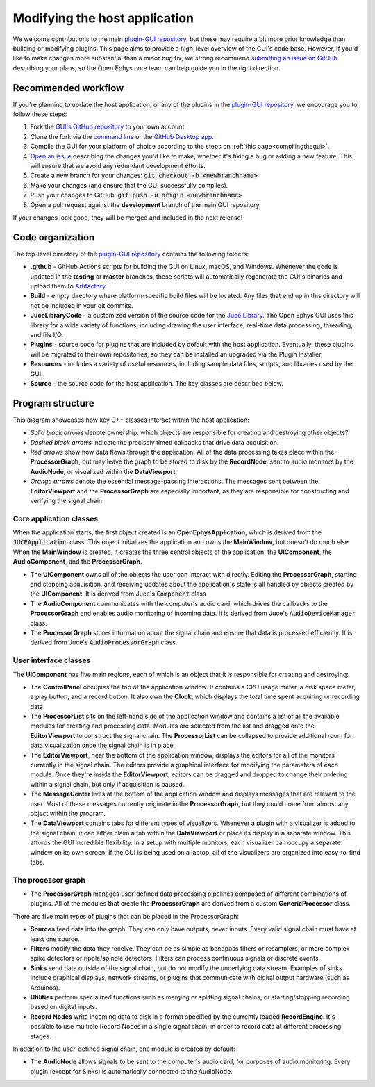.. _modifyingthehostapplication:
.. role:: raw-html-m2r(raw)
   :format: html

Modifying the host application
================================

We welcome contributions to the main `plugin-GUI repository <https://github.com/open-ephys/plugin-GUI>`__, but these may require a bit more prior knowledge than building or modifying plugins. This page aims to provide a high-level overview of the GUI's code base. However, if you'd like to make changes more substantial than a minor bug fix, we strong recommend `submitting an issue on GitHub <https://github.com/open-ephys/plugin-GUI/issues>`__ describing your plans, so the Open Ephys core team can help guide you in the right direction.

Recommended workflow
--------------------

If you're planning to update the host application, or any of the plugins in the `plugin-GUI repository <https://github.com/open-ephys/plugin-GUI>`__, we encourage you to follow these steps:

1. Fork |fork icon| the `GUI's GitHub repository <https://github.com/open-ephys/plugin-GUI>`__ to your own account.

2. Clone the fork via the `command line <https://docs.github.com/en/github/creating-cloning-and-archiving-repositories/cloning-a-repository#cloning-a-repository-using-the-command-line>`__ or the `GitHub Desktop app <https://desktop.github.com/>`__. 

3. Compile the GUI for your platform of choice according to the steps on :ref:`this page<compilingthegui>`.

4. `Open an issue <https://github.com/open-ephys/plugin-GUI/issues>`__ describing the changes you'd like to make, whether it's fixing a bug or adding a new feature. This will ensure that we avoid any redundant development efforts.

5. Create a new branch for your changes: :code:`git checkout -b <newbranchname>`

6. Make your changes (and ensure that the GUI successfully compiles).

7. Push your changes to GitHub: :code:`git push -u origin <newbranchname>`

8. Open a pull request against the **development** branch of the main GUI repository.

If your changes look good, they will be merged and included in the next release!

Code organization
------------------

The top-level directory of the `plugin-GUI repository <https://github.com/open-ephys/plugin-GUI>`__ contains the following folders:

* **.github** - GitHub Actions scripts for building the GUI on Linux, macOS, and Windows. Whenever the code is updated in the **testing** or **master** branches, these scripts will automatically regenerate the GUI's binaries and upload them to `Artifactory <https://openephysgui.jfrog.io/ui/packages>`__.

* **Build** - empty directory where platform-specific build files will be located. Any files that end up in this directory will not be included in your git commits.

* **JuceLibraryCode** - a customized version of the source code for the `Juce Library <https://juce.com/>`__. The Open Ephys GUI uses this library for a wide variety of functions, including drawing the user interface, real-time data processing, threading, and file I/O.

* **Plugins** - source code for plugins that are included by default with the host application. Eventually, these plugins will be migrated to their own repositories, so they can be installed an upgraded via the Plugin Installer.

* **Resources** - includes a variety of useful resources, including sample data files, scripts, and libraries used by the GUI.

* **Source** - the source code for the host application. The key classes are described below.

Program structure
------------------

This diagram showcases how key C++ classes interact within the host application:

.. image:: ../_static/images/developerguide/data-flow-01.png
  :alt: Image of the GUI's internal structure

* *Solid black arrows* denote ownership: which objects are responsible for creating and destroying other objects?

* *Dashed black arrows* indicate the precisely timed callbacks that drive data acquisition.

* *Red arrows* show how data flows through the application. All of the data processing takes place within the **ProcessorGraph**, but may leave the graph to be stored to disk by the **RecordNode**, sent to audio monitors by the **AudioNode**, or visualized within the **DataViewport**.

* *Orange arrows* denote the essential message-passing interactions. The messages sent between the **EditorViewport** and the **ProcessorGraph** are especially important, as they are responsible for constructing and verifying the signal chain.

Core application classes
##########################

When the application starts, the first object created is an **OpenEphysApplication**, which is derived from the :code:`JUCEApplication` class. This object initializes the application and owns the **MainWindow**, but doesn't do much else. When the **MainWindow** is created, it creates the three central objects of the application: the **UIComponent**, the **AudioComponent**, and the **ProcessorGraph**.

* The **UIComponent** owns all of the objects the user can interact with directly. Editing the **ProcessorGraph**, starting and stopping acquisition, and receiving updates about the application's state is all handled by objects created by the **UIComponent**. It is derived from Juce's :code:`Component` class

* The **AudioComponent** communicates with the computer's audio card, which drives the callbacks to the **ProcessorGraph** and enables audio monitoring of incoming data. It is derived from Juce's :code:`AudioDeviceManager` class.

* The **ProcessorGraph** stores information about the signal chain and ensure that data is processed efficiently. It is derived from Juce's :code:`AudioProcessorGraph` class.

User interface classes
#######################

The **UIComponent** has five main regions, each of which is an object that it is responsible for creating and destroying:

* The **ControlPanel** occupies the top of the application window. It contains a CPU usage meter, a disk space meter, a play button, and a record button. It also own the **Clock**, which displays the total time spent acquiring or recording data.

* The **ProcessorList** sits on the left-hand side of the application window and contains a list of all the available modules for creating and processing data. Modules are selected from the list and dragged onto the **EditorViewport** to construct the signal chain. The **ProcessorList** can be collapsed to provide additional room for data visualization once the signal chain is in place.

* The **EditorViewport**, near the bottom of the application window, displays the editors for all of the monitors currently in the signal chain. The editors provide a graphical interface for modifying the parameters of each module. Once they're inside the **EditorViewport**, editors can be dragged and dropped to change their ordering within a signal chain, but only if acquisition is paused.

* The **MessageCenter** lives at the bottom of the application window and displays messages that are relevant to the user. Most of these messages currently originate in the **ProcessorGraph**, but they could come from almost any object within the program.

* The **DataViewport** contains tabs for different types of visualizers. Whenever a plugin with a visualizer is added to the signal chain, it can either claim a tab within the **DataViewport** or place its display in a separate window. This affords the GUI incredible flexibility. In a setup with multiple monitors, each visualizer can occupy a separate window on its own screen. If the GUI is being used on a laptop, all of the visualizers are organized into easy-to-find tabs.

The processor graph
####################

* The **ProcessorGraph** manages user-defined data processing pipelines composed of different combinations of plugins. All of the modules that create the **ProcessorGraph** are derived from a custom **GenericProcessor** class.

There are five main types of plugins that can be placed in the ProcessorGraph:

* **Sources** feed data into the graph. They can only have outputs, never inputs. Every valid signal chain must have at least one source.

* **Filters** modify the data they receive. They can be as simple as bandpass filters or resamplers, or more complex spike detectors or ripple/spindle detectors. Filters can process continuous signals or discrete events.

* **Sinks** send data outside of the signal chain, but do not modify the underlying data stream. Examples of sinks include graphical displays, network streams, or plugins that communicate with digital output hardware (such as Arduinos).

* **Utilities** perform specialized functions such as merging or splitting signal chains, or starting/stopping recording based on digital inputs.

* **Record Nodes** write incoming data to disk in a format specified by the currently loaded **RecordEngine**. It's possible to use multiple Record Nodes in a single signal chain, in order to record data at different processing stages.

In addition to the user-defined signal chain, one module is created by default:

* The **AudioNode** allows signals to be sent to the computer's audio card, for purposes of audio monitoring. Every plugin (except for Sinks) is automatically connected to the AudioNode.





.. |fork icon| image:: ../_static/images/developerguide/fork.svg
   :height: 15

.. |br| raw:: html

  <br/>